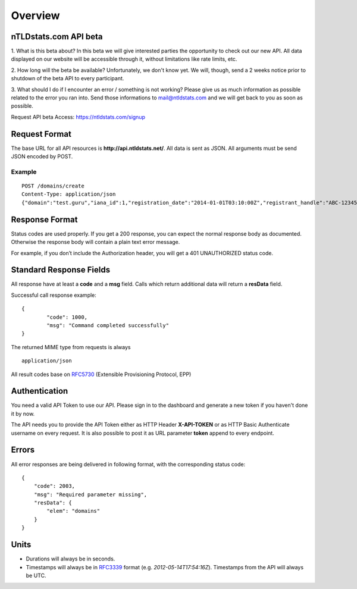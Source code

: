 Overview
########

nTLDstats.com API beta
**********************

1. What is this beta about?
In this beta we will give interested parties the opportunity to check out our new API. All data displayed on our website will be accessible through it, without limitations like rate limits, etc.

2. How long will the beta be available?
Unfortunately, we don't know yet. We will, though, send a 2 weeks notice prior to shutdown of the beta API to every participant.

3. What should I do if I encounter an error / something is not working?
Please give us as much information as possible related to the error you ran into. Send those informations to mail@ntldstats.com and we will get back to you as soon as possible.

Request API beta Access: https://ntldstats.com/signup

Request Format
**************

The base URL for all API resources is **http://api.ntldstats.net/**. All data is sent as JSON. All arguments must be send JSON encoded by POST.

Example
=======

::

    POST /domains/create
    Content-Type: application/json
    {"domain":"test.guru","iana_id":1,"registration_date":"2014-01-01T03:10:00Z","registrant_handle":"ABC-1234567","nameservers":["ns1.example.com","ns2.example.com"]}

Response Format
***************

Status codes are used properly. If you get a 200 response, you can expect the normal response body as documented. Otherwise the response body will contain a plain text error message.

For example, if you don’t include the Authorization header, you will get a 401 UNAUTHORIZED status code.

Standard Response Fields
************************

All response have at least a **code** and a **msg** field. Calls which return additional data will return a **resData** field.

Successful call response example:

::

	{
		"code": 1000,
		"msg": "Command completed successfully"
	}

The returned MIME type from requests is always

::

	application/json

All result codes base on RFC5730_ (Extensible Provisioning Protocol, EPP)

Authentication
**************

You need a valid API Token to use our API. Please sign in to the dashboard and generate a new token if you haven't done it by now.

The API needs you to provide the API Token either as HTTP Header **X-API-TOKEN** or as HTTP Basic Authenticate username on every request. It is also possible to post it as URL parameter **token** append to every endpoint.

Errors
******

All error responses are being delivered in following format, with the corresponding status code:

::

    {
        "code": 2003,
        "msg": "Required parameter missing",
        "resData": {
            "elem": "domains"
        }
    }

Units
*****

- Durations will always be in seconds.
- Timestamps will always be in RFC3339_ format (e.g. *2012-05-14T17:54:16Z*). Timestamps from the API will always be UTC.


.. _RFC5730: http://tools.ietf.org/html/rfc5730
.. _RFC3339: http://tools.ietf.org/html/rfc3339
.. 
